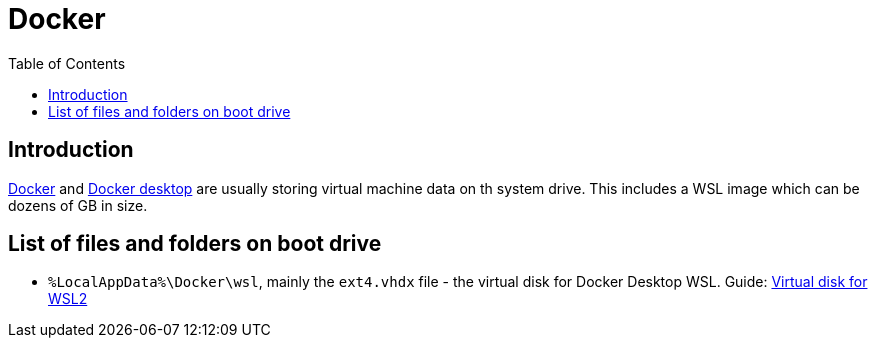 = Docker
:toc:
:toclevels: 5

== Introduction

https://www.docker.com[Docker] and https://www.docker.com/products/docker-desktop[Docker desktop] are usually storing
virtual machine data on th system drive. This includes a WSL image which can be dozens of GB in size.

== List of files and folders on boot drive

* `%LocalAppData%\Docker\wsl`, mainly the `ext4.vhdx` file - the virtual disk for Docker Desktop WSL.
Guide: link:virtual-disk.adoc[Virtual disk for WSL2]